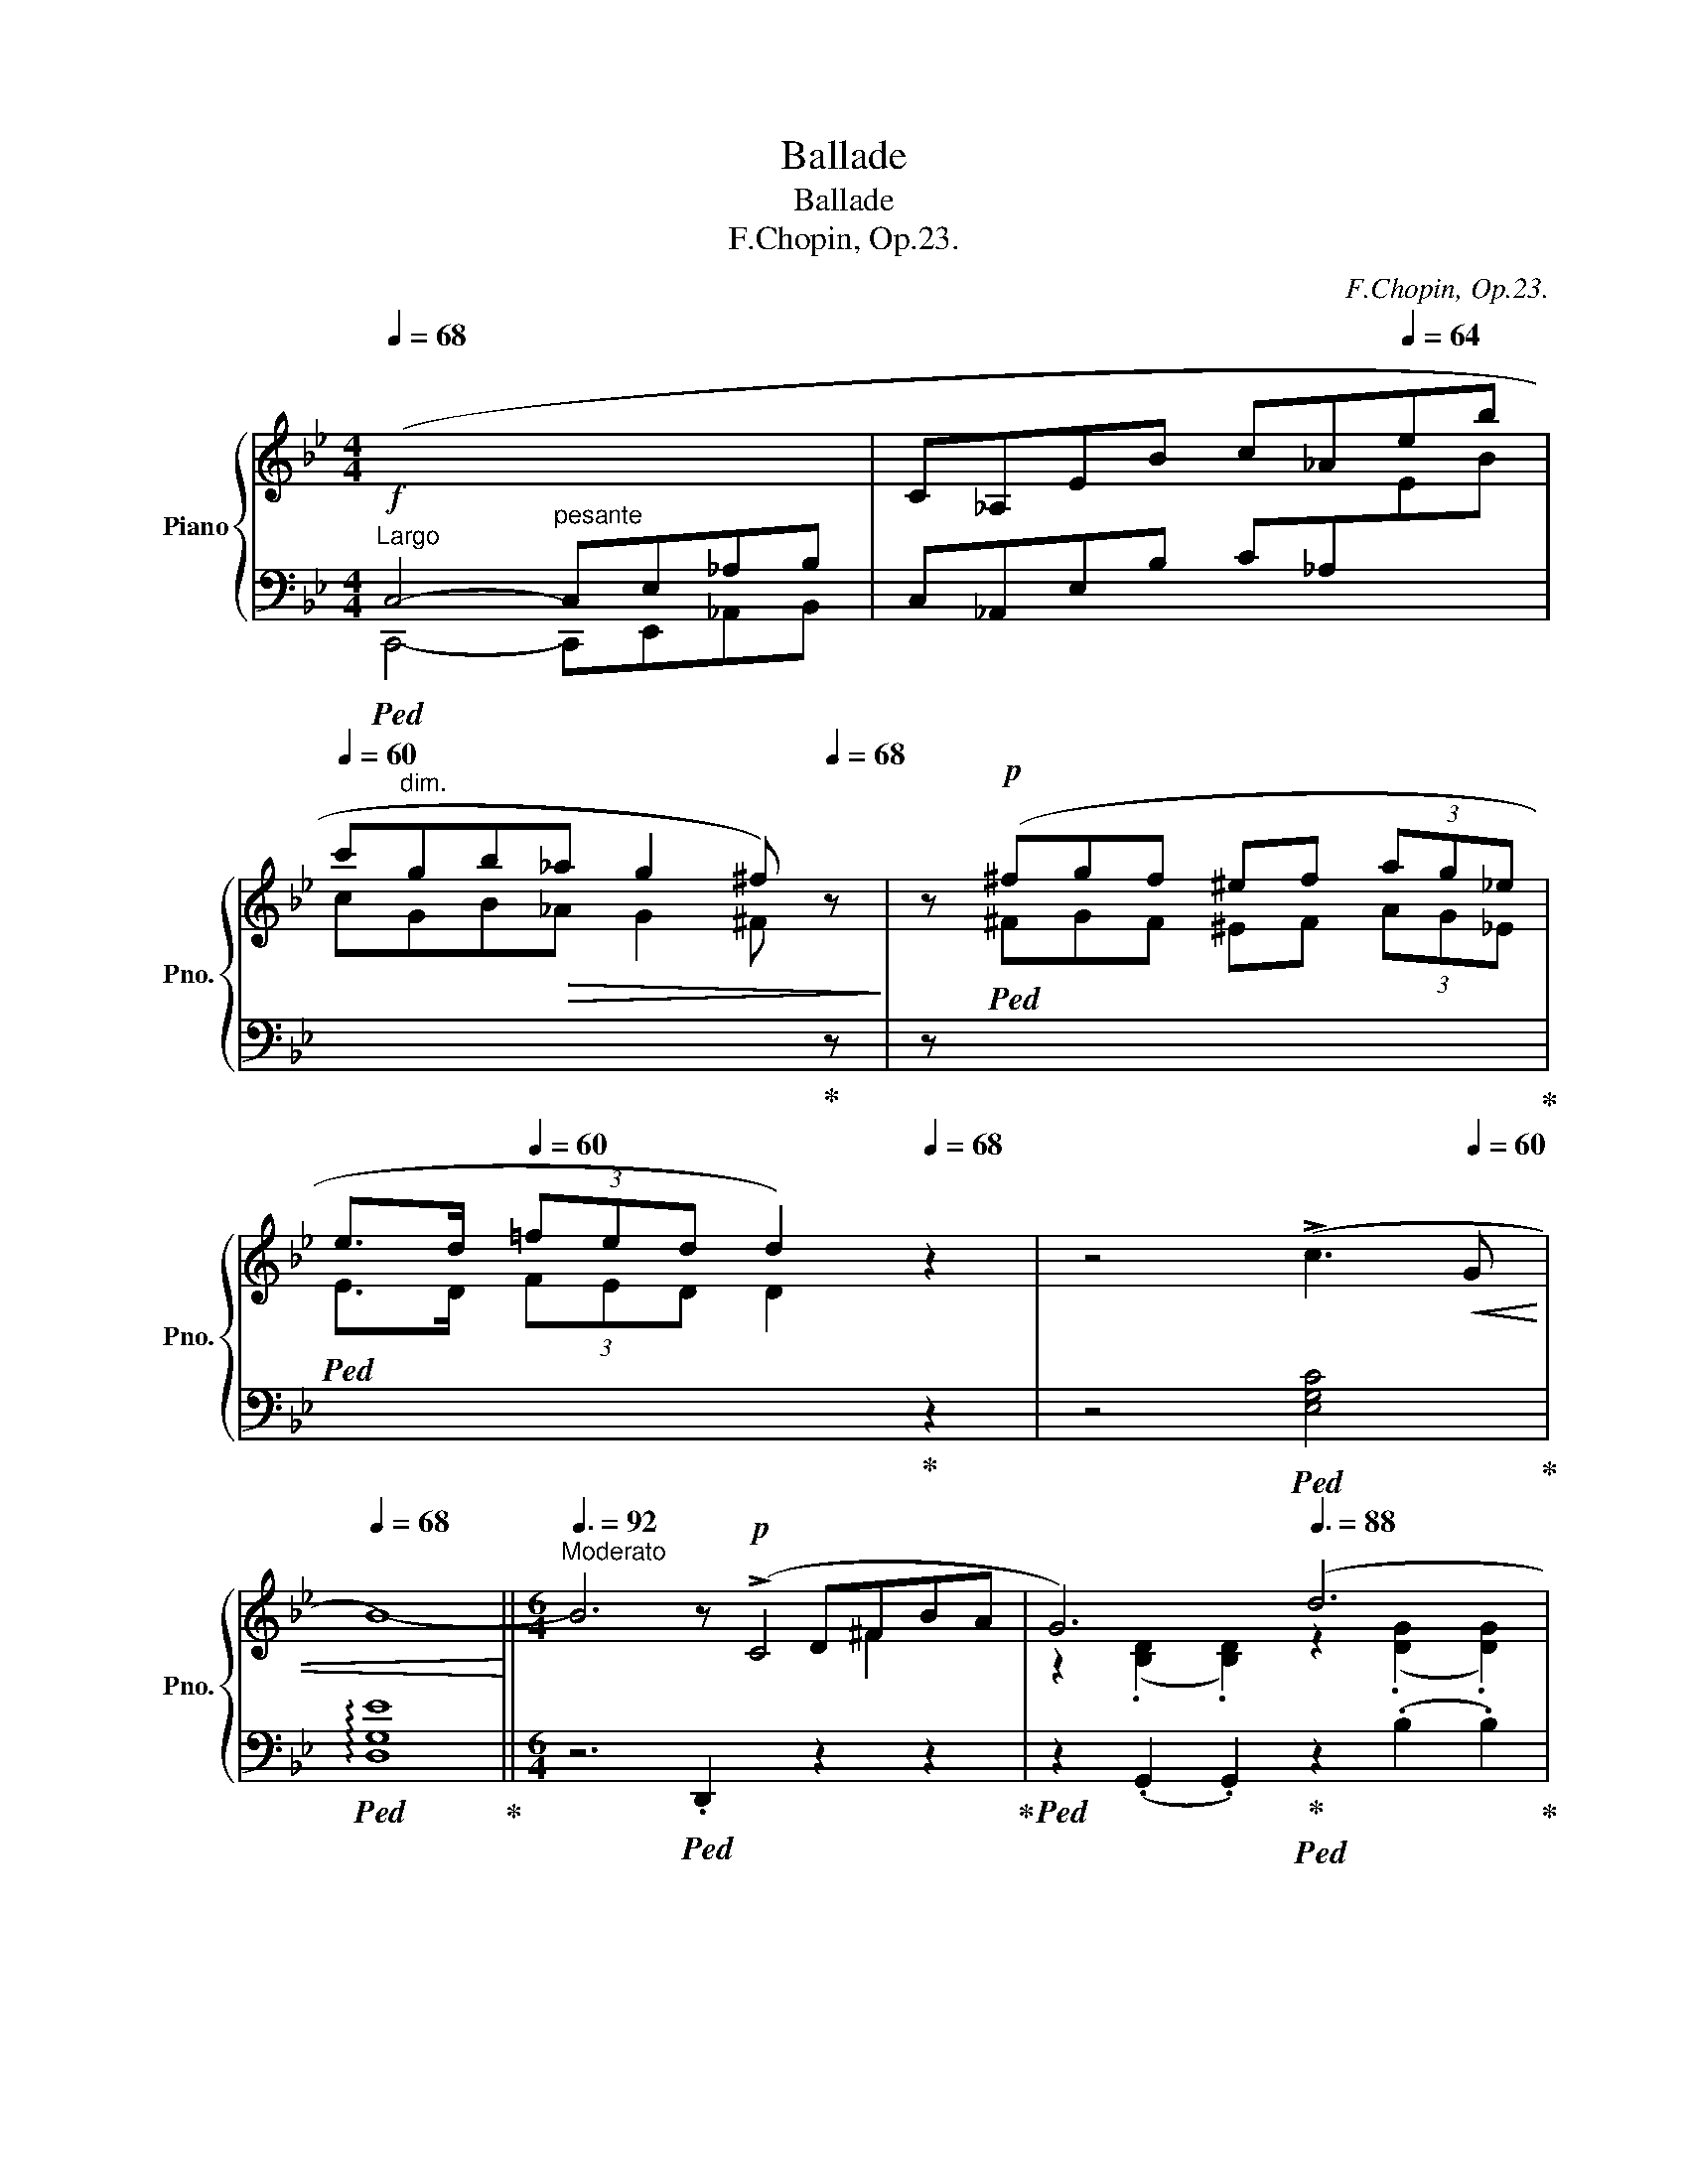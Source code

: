 X:1
T:Ballade
T:Ballade
T:F.Chopin, Op.23. 
C:F.Chopin, Op.23.
%%score { ( 1 3 4 5 ) | ( 2 6 7 ) }
L:1/8
Q:1/4=68
M:4/4
K:Bb
V:1 treble nm="Piano" snm="Pno."
V:3 treble 
V:4 treble 
V:5 treble 
V:2 bass 
V:6 bass 
V:7 bass 
V:1
"^Largo"!f![I:staff +1] (C,4- C,E,_A,B, |[I:staff -1] C_A,EB c_A[Q:1/4=64]eb | %2
[Q:1/4=60] c'gb!>(!_a[Q:1/4=56] g2[Q:1/4=30] ^f)[Q:1/4=68] z!>)! | z!p! (^fgf ^ef (3ag_e | %4
 e>d[Q:1/4=60] (3=fed[Q:1/4=40] d2)[Q:1/4=68] z2 | z4 (!>!c3[Q:1/4=60]!<(! G | %6
[Q:1/4=68] B8-)!<)! ||[M:6/4][Q:3/8=92]"^Moderato" B6z!p!(xD^FBA | G6)[Q:3/8=88] (d6 | %9
[Q:3/8=84] c6)z(xD^F[Q:3/8=92]BA | G6)[Q:3/8=88] (=E6 |[Q:3/8=84] ^F6)[Q:3/8=80]z(xDF[Q:3/8=92]BA | %12
 G6)[Q:3/8=88] (g6 |[Q:3/8=84] f6)[Q:3/8=80](xFxe dz/^c/) |[Q:3/8=88] ^c6 (d6 | %15
[Q:3/8=84] c6)z(xD^F[Q:3/8=92]BA) | G6[Q:3/8=88] (d6 |[Q:3/8=84] c6)z(xD^F[Q:3/8=92]BA | %18
 G6)[Q:3/8=88] (=E6 |[Q:3/8=84] ^F6)z(xDF[Q:3/8=92]BA | G6) (g6 | g6 d6 | %22
[Q:3/8=88] c6[Q:3/8=84] G6) |[Q:3/8=92]"^\n" (g6 d6 |[Q:3/8=88] c6[Q:3/8=84] G6 | %25
 F6)[Q:3/8=88] (d6- |!<(! d2{/d} c2 =B2 c2 d2!<)! e2 |[Q:3/8=84]!p!!>(! e6[Q:3/8=80] d6)!>)! | %28
[Q:3/8=80]!p!!<(! z2[Q:3/8=88]{/B} (A2 ^G2 A2 B2!<)! c2 |[Q:3/8=84]!p! c6[Q:3/8=80] B6) | %30
[Q:3/8=88]!p! (A6"^riten."[Q:3/8=86]!<(! A4- A[Q:3/8=80]A!<)! | %31
[Q:3/8=92]!p! x/4x/4 A6- A4) (!>!A2- | %32
[Q:3/8=88]!p! A/B/A/^G/[Q:3/8=82] A/=g/=e/f/[Q:3/8=88] f/g'/f'/=e'/[Q:3/8=80] (6:2:6_e'c'abd'c' (6:2:6bgfd_e=e (6:2:6f^f[Q:3/8=70]ag[Q:3/8=60]=f_e | %33
[Q:3/8=92] ^c) z (!>!d4- d2 =c2 G2 | B6 ^F6 | %35
[Q:3/8=104]"^(a tempo)" G2)!p!"_cresc." ([Bb]dfe- e2) ([Aa]^ced- | %36
[Q:3/8=112] d2) ([Bb]dfe- e2) ([_A_a]^ced- |[Q:3/8=120] d2) ([Gg]=Bdc- c2) ([Cc]^G_BA- | %38
[Q:3/8=126] A2) ([Ee]=Bdc- c2)!<(! (G2 [^FA]2)!<)! | %39
!f!"^agitato"[Q:3/8=132] [B,GB]2 (!>![Bb]dfe)[Q:3/8=136] z2 (!>![Aa]^ced) | %40
[Q:3/8=140] z2 (!>![Bb]dfe)[Q:3/8=144] z2 (!>![_A_a]^ced) | %41
[Q:3/8=148]!f! z2 (!>![Gg]=Bdc)[Q:3/8=152] z2 (!>![Cc]^G_BA) | %42
[Q:3/8=156] z2 (!>![Ee]=Bdc)[Q:3/8=160] z2 (!>![^F,^F]^CED | %43
[Q:3/8=164]!f! [B,G]2) (!>![G,C]B,A,G, [B,G]2) (!>![G,C]B,A,G,) | %44
"^semple più mosso"[Q:3/8=168] (^FCE^F,CE ^Fc=fedc | .[Bg]2) (!>![Gc]BAG [Bg]2) !>![Gc]BAG | %46
 (=fce^Fce ^fc'=f'e'd'c' | %47
 .[bg']2) z!f![Q:3/8=152]!8va(! [g'c''](b'd'[Q:3/8=168] [^f'b']a'd'[^fb]ad | %48
 [gc']bd'[Q:3/8=172][g'c'']b'd' [^f'b']a'd'[^fb]ad | %49
 [gc']bd'[Q:3/8=176][g'c'']b'd' [^f'b']a'd'[^fb]ad!8va)! | [Gc]Bd[gc']bd [^fb]ad[^FB]AD | %51
 [Gc]Bd[gc']bd [da]gB[Be]dG |"_dim." [Gc]BD[DA]GB,[K:bass][Q:3/8=180] [B,E]DG,=CB,D,) | %53
 ([G,C]B,D,[G,D]CE, [G,C]B,D,[G,D]CE, | [G,C]B,D,[G,D]CE, [G,C]B,D,[G,D]CE,) | %55
[K:treble]!mp! (G,!<(!DB,DGB dgb!8va(!d'g'd''!<)! | %56
!mf! b'!>(!d''g'd'!8va)!bg dBGDB,!>)![I:staff +1]D,) | %57
!mp![I:staff -1] (!>!G,DB,DGd BdGDB,[I:staff +1]D,) | %58
[I:staff -1] (!>!^F,DB,D^Fd BdFDB,[I:staff +1]D,) |[I:staff -1] (!>!G,DB,DGB dgb!8va(!d'g'd'' | %60
 b'd''g'd'!8va)!bg dBGDB,[I:staff +1]D,) | %61
[Q:3/8=172][I:staff -1] (!>!_G,DB,D_Gd BdGDB,[I:staff +1]D,) | %62
[Q:3/8=160][I:staff -1] (!>!F,DB,"^calando"DFd[Q:3/8=152] BdFDB,[I:staff +1]D,) | %63
"^smorz."[Q:3/8=140][I:staff -1] (F,CA,CFA[Q:3/8=130] cfac'!8va(!f'a' | %64
[Q:3/8=120] f''2)!8va)! z2 z2 z4[Q:3/8=104] z2 | z12[Q:3/8=92] | %66
 z4[Q:3/8=80] z2 z4"^sotto voce""^Meno mosso"[Q:3/8=60]!pp! (!>![CF]2- |!pp![Q:3/8=110] F6 G4 G2 | %68
 E6-) E2 (e3 d | c6 d4 d2 | B6) (b4 b2 | b4 _a2) (a2 g2 ^f2 | ^f4 g2- g2) (_a3 e | %73
 g4 =f2- f2)[Q:3/8=104] (g3 d |[Q:3/8=108] f2 e2 d2[Q:3/8=92] (3cdc[Q:3/8=88] =Bcde | %75
[Q:3/8=110] (F6) G4 G2 | E6-) E2 (e3 d | c6 d4 d2 | B6) (!>!b4 b2 | b6 c4) (d2 | %80
[Q:3/8=108] (3efe d2 e2 g2)[Q:3/8=82] (!>!g2-[Q:3/8=60] (3gfe |[Q:3/8=120] e6) z2 (G_A (3Bdc | %82
 B6-) B2 (G_A (3Bdc | B6-) B2 (F_A (3Bdc |[Q:3/8=110] B2-)[Q:3/8=100] (3B(_DE (3GcB _A2-) A(_CEF | %85
[Q:3/8=120] G4) z2 z2!p! (G_A (3Bdc |[Q:3/8=120] B2) !>!b4- b2 (3z (G_A (3Bdc | %87
 B2) !>!b4- b2 (3z (F_A (3Bdc |[Q:3/8=110] B2-)[Q:3/8=100] (3B(_DE (3GcB _A2-) A_CEF | %89
[Q:3/8=120] G6- G (GB[Q:3/8=114]g!p!fe |[Q:3/8=120]"_dim." d6-) d(Bd[Q:3/8=114]bde | %91
[Q:3/8=118] =e2 f4-) f(df[Q:3/8=100]d'c'b | %92
[Q:3/8=92] ^ga[Q:3/8=80]f'=e'd'a[Q:3/8=72][I:staff +1] d[I:staff -1]AFD[Q:3/8=68]=E[Q:3/8=50]{/G}F | %93
!pp![Q:3/8=92][I:staff +1] =E,6)[I:staff -1]z(x=E^Gc=B | A6) (=e6 | d6)z(x=E^Gc=B | A6) (!>!^F6 | %97
 ^G6)z(x=EGc=B | A6) (=e6 | ^f6)z!pp!(x=E^G=BA) |!<(! A6!<)!!f! (^f6 | %101
[Q:3/8=96]"_cresc." !>!^g6 ^f4) z (g |[Q:3/8=100] !>!^g6 ^f4) z (g |[Q:3/8=104] !>!^g6 ^f4) z (g | %104
[Q:3/8=108] !>!a6 ^g4 a2 |!ff![Q:3/8=112] [=B=d=e^g=b]6 [deg^c']4 [degc']2 | %106
 [A^ca]6) ([a^c'a']4 [^gc'^g']2 | [^f^c'^f']6 [=b^d'^g']4 [ad'g']2 | [=e^g=e']6) ([ee']4 [ee']2 | %109
 !>![=e=e']4 [dd']2) (3([dd'][ee'][dd'] [^c^c'][dd'][^f^f'][ee'] | %110
 !>![dd']4 [^c^c']2) (3([cc'][dd'][cc'] [^B^b][cc'][=e=e'][dd'] | %111
 [^c^c']2 [=B=b]3) ([^A^a] (4:3:4[Bb]2 [^B^b]2 [cc']2 [^G^g]2 | %112
 [=B=b]2 a3 [^G^g]{^fg} f2!<(! .^e.f.g!ff!.a!<)! |!ff![Q:3/8=116] =B6 ^c4 c2 | %114
 A2) z2 ([A^ca]2 [a^c'a']4 [^gc'^g']2 | [^f^c'^f']6 [=b^d'^g']4 [ad'g']2 | %116
 [=e^g=e']4) z2!8va(! !>![e'=e'']4- [e'e'']>[e'e''] | !>![=e'=e'']2!8va)! z2 z2 !>![^F^f]6- | %118
[Q:3/8=120] [Ff]2"^" P[^F^f]2!<(! ([^E^e][Ff] [^G^g][^A^a][=B=b][^c^c'][=d=d'][=e=e'] | %119
[Q:3/8=124] .[^f^f']2)!<)! z2 z2!ff! (!>![^G^g]4 [Gg]2 | %120
[Q:3/8=128] ^G6!<(! [^A^a][^B^b][^c^c'][^d^d'][=e=e'][^f^f'] | %121
[Q:3/8=132] .[^g^g']2)!<)! z2 z2 ([^Gg]4 [Gg]2 | %122
"^"[Q:3/8=136] P[^G^g]2!<(! [^^F^^f][Gg][^A^a][=B=b] [^c^c'][^d^d'][^e^e'][f^^f'][^g^g'][a^a']!<)! | %123
!fff![Q:3/8=140] .[=b=b']2) [^g'b']^e'^d'b [^gb]^e^d=B[^GB]^E | %124
[K:bass][Q:3/8=144] ^D=B,[^G,B,]^E,"^dim."^D,=B,, [G,B,]E,D,B,,_A,=F, | %125
!p!"^più animando"[Q:3/8=156] (_B,_A,_CF,B,A, CF,B,A,CF, |!<(! B,_A,_CF,B,A, CF,B,A,CF,!<)! | %127
"_cresc." B,_A,_CF,B,A, CF,B,A,CF, | B,_A,_CF,B,A, CF,B,A,CF, | %129
!f![Q:3/8=160] B,2)[K:treble] (B,D_CD ^CFD_A=EA | F_cGc_Ad Bd_cd^cf | %131
[Q:3/8=164] d_a=eaf_c' gc'ad'bd' |!8va(! _c'd'^c'f'd'_a' =e'a'f'_c''g'c'' | %133
[Q:3/8=168] b'_a'_c''f'b'a' =c''f'b'a'^c''f' | %134
[Q:3/8=172] b'_a'd''f'b'a'[Q:3/8=176] e''f'b'a'=e''f' | %135
"^più vivo"[Q:3/8=180]!>(! f''d''^c''=e''_e''=c'' =b'd''^c''_b'=a'=c'' | %136
 =b'_a'g'_b'a'f'!8va)! d'bab_ab)!>)! |!mp! (^fgg'd'e'=b c'g_b_ag=f) | (^fgg'd'e'=b c'g_b_ag=f) | %139
 (^fgg'd'e'=b c'g_b_ag=f) | e3 d3 c3 B3 |!mp! (^fgg'd'e'=b c'g_b_ag=f) | (^fgg'd'e'=b c'g_b_ag=f) | %143
 (^fgg'd'e'=b c'g_b_ag=f | _fed_dc_c BA=cBA_A) |!mp!!<(! (G_A=ABcB _AB_c=c_dc!<)! | %146
!<(! =AB=Bc=dc _Bc^cded!<)! |!mf!!<(! =Bc^cded =c^cde=ef!<)! |!f!!>(! gf=e_ed_d c=B_B=AB_A!>)! | %149
!mf! G2) (B,BD_c B,B"_cresc."EG=E_d | CcFA=E_d CcFA^F_e | DdG=B^Fe DdGB^G=f | %152
 =E=eA^c^Ag ^F^f=B^d^B=a- |!ff! [^c^fa^c']2)!<(! (^Bc^d^e f^ga=bc'^d'!<)! | %154
!>(! ^e'^f'^g'a'f'^c' a^f^cA^F^C)!>)! |!f!!<(! (A,^FEAA^f eaa^f'e'a'!<)! | %156
!ff!!>(! ^f'a'_e'a^fa!>)!!mf! _eA^FA_EA, |"^leggiermente" [B,EGB]2)!p!!<(! (A,B,CD E=EGFGF | %158
 cBABcd e=egfgf | c'babc'd' e'=e'g'f'g'!<)!f' | !wedge!b'2) (=abc'd' e'=e'g'f'g'f' | %161
 !wedge!b'2) z2 z2!8va(![Q:3/8=160]!>(!{/f'} f''=e''_e''d''c''b'!>)! | %162
 a'g'f'=e'_e'd'!8va)! c'bagf=e | e_d_cB_A_G FE_D_CB,[I:staff +1]_A, | %164
[Q:3/8=152] _G,F,[Q:3/8=144]E,_D,[Q:3/8=136]_C,B,,[Q:3/8=128] _A,,_G,,[Q:3/8=120]F,,E,,[Q:3/8=116]_D,,_C,, | %165
[Q:3/8=112]!ff![I:staff -1] z6 (!>![B,DG]4 [_A,DG]2 | [G,E]2) z2 (!>![EGe]2- [EGe]4 [EGd]2 | %167
 [EBc]6 [FAd]4 [EAd]2 | [DB]2) z2 z2 ([Bb]4 [=B=b]2 | %169
!ff!!<(! (5:3:5[cc']2 [b_d']2 [=ec']2 [_b=b]2 [ec']2!<)!!fff!{/[_ac']} .[a_a']2) z2 z!ff! ([_ec'] | %170
!<(! (5:3:5[=db]2 [_ac']2 [db]2 [_a=a]2 [db]2!<)!!fff!{/[gb]} .[gg']2) z2 z!ff! ([db] | %171
!<(! (5:3:5[c_a]2 [eb]2 [ca]2 [eg]2 [ca]2!<)!!fff!{/[fa]} .[ff']2) z2!ff! ([fa]2 | %172
 [fg]2{/b} !>![f_a]3 [fg]!<(! .[eg]2 .[ea]2 .[e=a]2!<)! |!fff! f6 g4 g2 | %174
 e2) z2 z2 (!>![ege']4 [ebd']2 | [ebc']6 [fad']4 [ead']2 | [db]2) z2 z2 (!>![bb']4 z [bb'] | %177
 [bb']4) z2[Q:3/8=108] (c4 d2 | %178
[Q:3/8=104] Te2 d2 e2[Q:3/8=88] g2 g2-[Q:3/8=60] (3g[Q:3/8=40]f[Q:3/8=36]e | %179
[Q:3/8=104]!f! e4) z2 z2 (3z"^con forza" (G_A (3Bdc |"^ten." B6) z2 (3z (G_A (3Bdc | %181
"^ten." B6) z2 (3z (F_A (3Bdc | B2)[Q:3/8=100] (3z (_DE (3GcB[Q:3/8=92] _A3)[Q:3/8=84] (_CEF | %183
[Q:3/8=104] G2) z2 z2 z2"^sempre"[Q:3/8=100] (3z!f! (G_A (3Bdc | .B) .b .b'2 z2 z2 (3z (G_A (3Bdc | %185
 .B) .b .b'2 z2 z2 (3z (F_A (3Bdc | B2) (3z (_DE (3GcB[Q:3/8=92] _A3)[Q:3/8=84] (_CEF | %187
[Q:3/8=100] G6-)[Q:3/8=96] (GGB[Q:3/8=92]gfe | B6-)[Q:3/8=96] B(GB[Q:3/8=92]gfe[Q:3/8=100] | %189
 d6-)[Q:3/8=96] d(GB[Q:3/8=92]bag[Q:3/8=100] | d6-) d(Bdbag[Q:3/8=100] | %191
 d"_dim."Bd[Q:3/8=96]bag dBd[Q:3/8=92]bag | %192
 d[Q:3/8=76]ac'bge[Q:3/8=80] BGC[Q:3/8=74]DF[Q:3/8=60]E | %193
!pp!"^Meno mosso""_sempre"[Q:3/8=92][I:staff +1] D,6)[I:staff -1]z(xD^FBA | G6) (d6 | c6)z(xD^FBA | %196
 G6) (=E6 | ^F6)z(xDFBA |"_cresc." G6)!f!!<(! (d6 | =e6)!<)!z!p!(x!<(!D^FAG!<)! | G6)!f! (!>!=e6 | %201
 !>!^f6 =e4) z (f | !>!^f6 =e4) z (f | !>!^f6 =e4) z (f | !>!a6[Q:3/8=88] g4)[Q:3/8=60] (a2 | %205
!ff!"^appassionato" [Bdb]2)[Q:3/8=80] z!8va(! (.[d'b'].[e'c''].[d'b'][Q:3/8=88] .[c'a'].[bg'].[a^f'].[bg'] .[a=f']!8va)!z/.[ge']/ | %206
 .[ge'].[^fd'].[ec'].[db].[ca].[Bg][Q:3/8=80]"^poco rit." (3(.[A^f].[ce].[cd])[Q:3/8=40] (5:4:5(.[=Bd]/.[_Bd]/.[Ad]/.[^Gd]/.[Ad]/[Q:3/8=36] .[Bd]/.[Ad]/.[cd]/.[Bd]/) || %207
[M:2/2]"^presto con fuoco"[Q:1/2=114] [Gd]) z!8va(! (!>![d'g'b']a) z [bd'g'](!>![bd'g']^f)!8va)! | %208
 z [gbd'](!>![gbd']^c) z [dgb](!>![dgb]B) | z [egc'](!>![egc']d ^c=c!>![egc']d | %210
 ^c=c[e^fc']d ^c=c[dfa]c | [Bdgb]2)!8va(! (!>![d'g'b']a) z [bd'g'](!>![bd'g']^f)!8va)! | %212
 z [gbd'](!>![gbd']^c) z [dgb](!>![dgb]B) | z [egc'](!>![egc']d ^c=c!>![egc']d | %214
 ^c=c[e^fc']d ^c=c[dfa]c | [dgb]2) !>!_a4 !>!G2 | !>!^F4 !>!g4 | !>!_A2 !>!_a4 !>!G2 | %218
 !>!^F4 !>!g4 | !>!=F6 !>!E2 | !>!D6 !>!C2 | x2 !>!c2 !>!c2 !>!B2 | !>!B2 !>!A2 !>!G2 !>!^F2 | %223
 .g2 !>!_a4 !>!G2 | !>!^F4 !>!g4 | !>!_A2 !>!_a4 !>!G2 | !>!^F4 !>!g4 | =F6 E2 | D6 ^C2 | %229
 x2 c2"_cresc." =B2 c2 | c2 e2 d2 e2 | e2 _g2 f2 g2 | ^f2!8va(! a2 b2 c'2 | !>!c'2 b2 !>!b2 !>!a2 | %234
 !>!a2 g2 !>!g2 d2 | z (b[d'b']b !>![_d'b']b!>![c'a']a | %236
 !>![c'a']a!>![bg']g !>![bg']g!>![^f=d']d) |!ff! z (d'!>![g'b'd'']d')!8va)! z2 (!>![gbd']d) | %238
 z2 (!>![GBd]D) z2[I:staff +1] (!>![G,B,D]D,) | %239
[I:staff -1] z2[I:staff +1] (!>![G,B,=E]D,)[I:staff -1] z2[I:staff +1] (!>![G,B,E]D,) | %240
[Q:1/2=110][I:staff -1] z2[Q:1/2=106][I:staff +1] (!>![G,B,=E]D,)[Q:1/2=102][I:staff -1] z2[Q:1/2=98][I:staff +1] (!>![G,B,E]D,) | %241
[Q:1/2=80][I:staff -1] z4[Q:1/2=104] (6:4:6(!>!G,^G,A,B,=B,C | %242
 (6:4:6^CDE=EF!<(!^F (6:4:6G^GAB=Bc!<)! | (6:4:6^cde=ef^f"_cresc." (6:4:6g^gab=bc' | %244
 (6:4:6^c'd'e'=e'f'^f'!8va(! (6:4:6g'^g'a'b'=b'^c'') | %245
[Q:1/2=60] (29:16:29e''d''f''e''[Q:1/2=80]d''c''=b'd''c''_b'a'g'^f'a'g'f'e'd'!8va)!e'd'=f'e'd'c'=bd'c'_ba | %246
 g/^f/a/g/f/e/d/e/d/=f/e/d/c/=B/d/c/[Q:1/2=60](23:16:23_B/A/G/^F/E/D/[I:staff +1]C/B,/A,/G,/^F,/E,/D,/C,/B,,/A,,/G,,/^F,,/E,,/D,,/C,,/B,,,/A,,,/ | %247
[I:staff -1] z8 | %248
 (21:16:21z/[I:staff +1] (A,,/!<(!B,,/C,/D,/=E,/^F,/G,/A,/B,/C/[I:staff -1]D/=E/^F/G/A/B/c/d/=e/!<)!^f/ | %249
[Q:1/2=40] !wedge!g) z z2"^riten."!p![I:staff +1] ([D,G,B,]3 [D,G,B,] | %250
[Q:1/2=30] [D,G,B,]4)"^accel."[Q:1/2=60]!f![I:staff -1] (6:4:6z[I:staff +1] D,G,[Q:1/2=70]A,CB, | %251
[Q:1/2=50] !wedge!B,[I:staff -1] z z2[Q:1/2=70][I:staff +1] (!>!B,,4- | %252
[I:staff -1][K:treble][I:staff +1] (28:16:28B,,/C,/D,/=E,/^F,/G,/A,/ B,/[I:staff -1]C/D/=E/^F/G/A/B/c/d/=e/^f/g/a/b/c'/d'/!8va(!=e'/^f'/g'/a'/ | %253
[Q:1/2=40] !wedge!b')!8va)! z z2!p!"^riten."[I:staff +1] ([D,G,B,D]3 [D,G,B,D] | %254
[Q:1/2=30] [D,G,B,D]4)"^accel."[Q:1/2=60][I:staff -1] (6:4:6z!ff! (DG[Q:1/2=70]Bed | %255
 .d) z[Q:1/2=30]!fff! z2!8va(!{/=e''} (3[=e'e'']2{/_e''} [_e'e'']2{/d''} [d'd'']2 | %256
[Q:1/2=28]{/^c''} (3[^c'c'']2{/=c''} [=c'c'']2{/=b'} [=bb']2[Q:1/2=100]{/_b'} (3[_bb']2 [aa']2 [_a_a']2!8va)! | %257
[Q:1/2=120] (3[gg']2 [^f^f']2 [=f=f']2[Q:1/2=140] (3[=e=e']2 [_e_e']2 [dd']2 | %258
[Q:1/2=150] (3[^c^c']2 [=c=c']2 [=B=b]2[Q:1/2=160] (3[_B_b]2 [Aa]2 [_A_a]2 |[Q:1/2=80] [Gg]4 z4 | %260
!8va(! [bd'g'b']8!8va)! |[Q:1/2=40] !fermata!G,8 |] %262
V:2
!ped! C,,4-"^pesante" C,,E,,_A,,B,, | C,_A,,E,B, C_A,[I:staff -1]EB | %2
 c"^dim."GB_A G2 ^F!ped-up![I:staff +1] z | z!ped![I:staff -1] ^FGF ^EF (3AG_E!ped-up! | %4
!ped! E>D (3FED D2!ped-up![I:staff +1] z2 | z4!ped! [E,G,C]4!ped-up! | %6
!ped! !arpeggio![D,G,E]8!ped-up! ||[M:6/4] z6!ped! .D,,2 z2 z2!ped-up! | %8
!ped! z2 (.G,,2 .G,,2)!ped-up!!ped! z2 (.B,2 .B,2)!ped-up! | %9
!ped! z2 (.A,2 .A,2)!ped-up!!ped! z2 (.D,,2 .D,,2)!ped-up! | %10
!ped! z2 (.G,,2 .G,,2)!ped-up!!ped! z2 (.A,,2 .A,,2)!ped-up! | %11
!ped! z2 (.D,,2 .D,,2)!ped-up!!ped! z2 (.D,2 .D,2)!ped-up! | %12
!ped! z2 (.G,,2 .G,,2)!ped-up!!ped! z2 (.=E2 .E2)!ped-up! | %13
!ped! z2 (.F2 .F2)!ped-up!!ped! z2 (.F,,2 .F,,2)!ped-up! | %14
!ped! z2 (.B,,2 .B,,2)!ped-up!!ped! z2 (.B,2 .B,2)!ped-up! | %15
!ped! z2 (.A,2 .A,2)!ped-up!!ped! z2 (.D,,2 .D,,2)!ped-up! | %16
!ped! z2 (.G,,2 .G,,2)!ped-up!!ped! z2 (.B,2 .B,2)!ped-up! | %17
!ped! z2 (.A,2 .A,2)!ped-up!!ped! z2 (.D,,2 .D,,2)!ped-up! | %18
!ped! z2 (.G,,2 .G,,2)!ped-up!!ped! z2 (.A,,2 .A,,2)!ped-up! | %19
!ped! z2 (.D,,2 .D,,2)!ped-up!!ped! z2 (.D,2 .D,2)!ped-up! | %20
!ped! z2 (.G,2 .G,2)!ped-up!!ped! z2 (.G,,2 .G,,2)!ped-up! | %21
!ped! z2 .C,4!ped-up!!ped! z2 .D,4!ped-up! |!ped! z2 .E,4!ped-up!!ped! z2 .D,4!ped-up! | %23
!ped! (!>!=B,,C,D,C, G,2)!ped-up!!ped! (!>!^C,D,E,D, G,2)!ped-up! | %24
!ped! (!>!D,E,F,E, G,2)!ped!({^D,=E,)} TE,6!ped-up!({^D,E,)} | %25
!ped! F,6-!ped-up!!ped! F,2 ([=E,,=E,]2 [F,,F,]2!ped-up! | %26
!ped! [^F,,^F,]6-)!ped-up!!ped! [F,,F,]2 ([^E,,^E,]2 [F,,F,]2!ped-up! |!ped! [G,,G,]12)!ped-up! | %28
!ped! ([D,,D,]12!ped-up! |!ped! [E,,E,]12)!ped-up! | %30
!ped! ([C,,C,]6!ped-up!!ped! [D,,D,]6)!ped-up! | %31
!ped! x/ [^C,,^C,]2 (.[=E,A,=E]2 .[E,A,E]2 .[E,A,E]2 .[E,A,E]2 .[E,A,E]2)!ped-up! | %32
!ped! [C,,C,]2 (.[F,A,_EF]2 .[F,A,EF]2 .[F,A,EF]2 .[F,A,EF]2 .[F,A,EF]2)!ped-up! | %33
!ped! [B,,,B,,]2 [D,F,B,]2 [F,B,D]2!ped-up!!ped! E,,2 [E,G,C]2 [G,CE]2!ped-up! | %34
!ped! (D,,2 [G,B,E]2 [B,D]4!ped-up!!ped! [B,^C]2 [A,=C]2)!ped-up! | %35
!ped! .G,,2 (F2 E2)!ped-up!!ped! .^F,,2 (E2 D2)!ped-up! | %36
!ped! .G,,2 (=F2 E2)!ped-up!!ped! .=F,,2 (E2 D2)!ped-up! | %37
!ped! .E,,2 (D2 C2)!ped-up!!ped! .C,,2 (B,2 A,2)!ped-up! | %38
!ped! .D,,2 (=G,2 ^F,2)!ped-up!!ped! .D,,2 (A,2 D,2)!ped-up! | %39
!ped! .[G,,G,]2 (=F2 [B,E]2)!ped-up!!ped! .[^F,,^F,]2 (E2 [A,D]2)!ped-up! | %40
!ped! .[G,,G,]2 (=F2 [B,E]2)!ped-up!!ped! .[=F,,=F,]2 (E2 [_A,=B,D]2)!ped-up! | %41
!ped! .[E,,E,]2 (=D2 [G,C]2)!ped-up!!ped! .[C,,C,]2 (_B,2 [E,A,]2)!ped-up! | %42
!ped! .D,,2 ([A,,G,]2 [C,^F,]2)!ped-up!!ped! .D,,2 ([A,,E,]2 [=C,D,-]2)!ped-up! | %43
!ped! D,2 G,,2 z2!ped-up!!ped! D,2 (E,D,) z2!ped-up! |!ped! z2 (!>!A,4 A,2!ped-up!!ped! G,2 E2 | %45
 .D2)!ped-up!!ped! G,4 D2!ped-up!!ped! ED z2!ped-up! | %46
[K:treble]!ped! z2 (!>!A4- A2!ped-up!!ped! G2 e2 | %47
 .[Gd]2)!ped-up!!ped! z2 z2!ped-up!!ped! (!>![E^FAe]2 d2 D2!ped-up! | %48
!ped! .G,2) (D2 d2!ped-up!!ped! !>![E^FAe]2 d2 D2!ped-up! | %49
!ped! .G,2) z2[K:bass] (D,2!ped-up!!ped! !>![E,^F,A,E]2 D2 D,2!ped-up! | %50
!ped! .G,,2) (D,2 D2!ped-up!!ped! !>![E,^F,A,E]2 D2 D,2!ped-up! | %51
!ped! (G,,2) [D,B,]2) z2!ped-up!!ped! ([^C,,^C,]2 [D,,D,]2) z2!ped-up! | %52
!ped! ([G,,,G,,]2 D,2) z2!ped-up!!ped! (^C,,2 D,,2) z2!ped-up! | %53
!ped! [G,,,G,,]2 z2 (=C,,2!ped-up!!ped! [G,,,G,,]2) z2 C,,2!ped-up! | %54
!ped! [G,,,G,,]2 z2 (C,,2!ped-up!!ped! [G,,,G,,]2) z2 (C,,2!ped-up! | %55
!ped! [G,,,G,,]6) z2 (.[DG]2 .[G,D]2 | [DG]4) z2 z4 (D,,2!ped-up! | %57
!ped! [G,,,G,,]6-) [G,,,G,,]4 (D,,2!ped-up! |!ped! [^F,,,^F,,]6-) [F,,,F,,]4 (D,,2!ped-up! | %59
!ped! [G,,,G,,]6) z2 (.[D,G,]2 .[G,,D,]2 | [D,G,]4) z2 z4 (D,,2!ped-up! | %61
!ped! [_G,,,_G,,]6-) [G,,,G,,]4 x2!ped-up! |!ped! (F,,6- F,,4 =G,,2!ped-up! | %63
!ped! A,,4) z2 z2 (.[CF]2 .[F,C]2 | [CF]6- [CF]4) ([F,C]2 |"^riten." [CF]6- [CF]4 [F,C]2 | %66
 [CF]4 [F,C]2 [CF]2 [F,C]2) z2!ped-up! |!ped! (.B,,,2 B,,2 _A,2!ped-up!!ped! F,2 C2 B,2)!ped-up! | %68
!ped! (E,,2 B,,2 E,2 G,2 B,2 E2)!ped-up! |!ped! (C2 E2 F,2!ped-up!!ped! E2 G2 F2)!ped-up! | %70
!ped! (B,,2 F,2 B,2[K:treble] D2 F2 B2)!ped-up! | %71
!ped! (C2 E2 F,2!ped-up!!ped! B,2 D2 _A2)!ped-up! | %72
[K:bass]!ped! (B,2 D2 E,2!ped-up!!ped! _A,2 C2 G2)!ped-up! | %73
!ped! (_A,2 C2 D,2!ped-up!!ped! G,2 =B,2 F2)!ped-up! | %74
!ped! (G,2 C2 C,2!ped-up!!ped! F,2 =A,2 E2)!ped!!ped-up! | %75
!ped! (F,2 _A,2!ped-up!!ped! B,,2!ped-up! A,2 C2 B,2) |!ped! (E,,2 B,,2 E,2 G,2 B,2 E2)!ped-up! | %77
!ped! (C2 E2!ped-up!!ped! F,2 E2 G2 F2)!ped-up! |!ped! (B,,2 F,2 B,2[K:treble] D2 F2 B2)!ped-up! | %79
[K:bass]!ped! (C,,2 =E2 B,2!ped-up!!ped! G,2 E2 B,2)!ped-up! | %80
!ped! (F,2 _E2 A,2)!ped-up!!ped! (B,,2 D2 _A,2)!ped-up! | %81
!ped! (E,,B,,G,E,B,G, E2)"^sempre" z2!pp! z2!ped-up! |!ped! (E,,B,,G,E,B,G, E2) z2 z2!ped-up! | %83
!ped! (E,,B,,_A,F,B,A, D2) z2 z2!ped-up! | %84
!ped! (E,,B,, G,2) z2!ped-up!!ped! (E,,_C, _A,2) z2!ped-up! | %85
!ped! (E,,B,,G,E,B,G, E2) z2 z2!ped-up! |!ped! (E,,B,,G,E,B,G, E2) z2 z2!ped-up! | %87
!ped! (E,,B,,_A,F,B,A, D2) z2 z2!ped-up! | %88
!ped! (E,,B,, G,2) z2!ped-up!!ped! (E,,_C, _A,2) z2!ped-up! | %89
!ped! (E,,B,,G,E,B,G,"^sempre più" E2) z2 z2!ped-up! |!ped! (G,,D,B,G,DB, G2) z2 z2!ped-up! | %91
!ped! A,,F,[K:treble]D!ped-up!!ped!B,FD B2"^rallentando" z2 z2!ped-up! | %92
[K:bass]!ped! D,A,[K:treble]FDAF d z z2 z2!ped-up! | %93
[K:bass]!ped! z2 (.=E,,2 .E,,2) z2 (.E,,2 .E,,2)!ped-up! |!ped! x2 x2 x2 (=E6!ped-up! | %95
!ped! D6)!ped-up!!ped! z6!ped-up! |!ped! z6!ped-up!!ped! (!>!^F,6!ped-up! |!ped! ^G,6) z6!ped-up! | %98
!ped! z6 (=E6!ped-up! | ^F6) z6!ped! |!ped! z6 (^F6!ped-up! | %101
!ped! !>!^G6!ped-up!!ped! ^F4) z (G!ped-up! |!ped! !>!^G6!ped-up!!ped! ^F4) z (G!ped-up! | %103
!ped! !>!^G6!ped-up!!ped! ^F4) z (G!ped-up! |!ped! !>!A6!ped-up!!ped! ^G4 A2)!ped-up! | %105
!ped! .[=E,,,=E,,]2 ([=E,^G,D]2 [G,D=E]2 [=B,D^G]2 [G,DE]2 [E,G,D]2)!ped-up! | %106
!ped! .[A,,,A,,]2 ([=E,^C]2 [A,=E]2 [CA]2 [A,E]2 [E,C]2)!ped-up! | %107
!ped! .[=B,,,=B,,]2 ([^F,=B,]2 [A,^D]2 [B,^F]2 [A,D]2 [F,B,]2)!ped-up! | %108
!ped! .[=E,,=E,]2 (=B,2 =E2 ^G2 E2 B,2)!ped-up! |!ped! ^F,2 (D2 A2)!ped-up!!ped! =B,,2 D4!ped-up! | %110
!ped! =E,2 (^C2 ^G2)!ped-up!!ped! A,,2 C4!ped-up! | %111
!ped! .[D,,D,]2 ([D,=B,]2 [^F,^F]2)!ped-up!!ped! .[^C,,^C,]2 ([^G,^C]2 [B,^E]2)!ped-up! | %112
!ped! ^F,,2 (^C2 [A,^F]2)!ped-up!!ped! =B,,2 (=B,2 [A,^D]2)!ped-up! | %113
!ped! .[=E,,,=E,,]2 ([=B,,^G,]2 [=E,=B,]2 [G,=D]2 [E,B,]2 [B,,G,]2)!ped-up! | %114
!ped! .[A,,,A,,]2 ([=E,^C]2 [A,=E]2 [CA]2 [A,E]2 [E,C]2)!ped-up! | %115
!ped! .[=B,,,=B,,]2 ([^F,=B,]2 [A,^D]2 [B,^F]2 [A,D]2 [F,B,]2)!ped-up! | %116
!ped! .[=E,,=E,]2 ([E,=B,]2 [^G,=E]2 [B,^G]2 [G,E]2 [E,B,]2)!ped-up! | %117
!ped! .[=E,,=E,]2 ([E,^A,]2 [^F,^C]2 [A,=E]2 [F,C]2 [E,A,]2)!ped-up! | %118
!ped! .[=E,,,=E,,]2 ([=E,^A,]2 [^F,^C]2!ped-up!!ped! [A,=E]2 [F,C]2 [E,A,]2)!ped-up! | %119
!ped! .[=E,,=E,]2 ([E,^B,]2 [^G,^D]2 [B,^F]2 [G,D]2 [E,B,]2)!ped-up! | %120
!ff!!ped! .[=E,,,=E,,]2 ([=E,^B,]2 [^G,^D]2 [B,^F]2 [G,D]2 [E,B,]2)!ped-up! | %121
!ped! .[=E,,=E,]2 ([E,^C]2 [^G,=E]2)!ped-up!!ped! .[^D,,^D,]2 ([D,=B,]2 [G,^D]2)!ped-up! | %122
!ped! .[^C,,^C,]2 ([C,^G,]2 [=E,^C]2)!ped-up!!ped! .[^G,,,^G,,]2 ([=B,,G,]2 [^D,=B,]2)!ped-up! | %123
!ped! .[^E,,,^E,,]2 z2 z2 !arpeggio!!>![^E,=B,^D^G]6 | z12!ped-up! | %125
!ped! (_B,,,2 D,2) z2 (B,,,2 D,2) z2!ped-up! |!ped! (B,,,2 D,2) z2 (B,,,2 D,2) z2!ped-up! | %127
!ped! (!>!D,2 F2) z2 (!>!D,2 F2) z2!ped-up! |!ped! (!>!D,2 F2) z2 (!>!D,2 F2) z2!ped-up! | %129
!ped! B,,,2 z2 z2!ped-up!!ped! [B,,F,_A,]2 z2 z2!ped-up! | %130
!ped! [F,_A,D]2 z2 z2!ped-up!!ped! [A,DF]2 z2 z2!ped-up! | %131
[K:treble]!ped! [B,F_A]2 z2 z2!ped-up!!ped! [FAd]2 z2 z2!ped-up! | %132
!ped! [_Adf]2 z2 z2!ped-up!!ped! [Bf_a]2 z2 z2!ped-up! |!ped! [f_ad']12- | %134
 (([fad']6!ped-up!!ped! [e_ac']6))!ped-up! |!ped! (([e_a-c']6!ped-up!!ped! [da_b]2)) z4!ped-up! | %136
!ped! z12!ped-up! | %137
[K:bass]"^scherzando"!ped! .E,2[K:treble] (c2 B2)!ped-up![K:bass]!ped! .B,,2[K:treble] [D_A]4!ped-up! | %138
!ped! .E,2[K:treble] (c2 B2)!ped-up![K:bass]!ped! .B,,2[K:treble] [D_A]4!ped-up! | %139
!ped! .E,2[K:treble] (_A2 G2)!ped-up![K:bass]!ped! ._A,,2[K:treble] (G2!ped-up! F2) | %140
[K:bass]!ped! B,,2 (E2 D2)!ped-up!!ped! B,,2 (C2 B,2)!ped-up! | %141
!ped! .E,2[K:treble] (c2 B2)!ped-up![K:bass]!ped! .B,,2[K:treble] [D_A]4!ped-up! | %142
!ped! .E,2[K:treble] (c2 B2)!ped-up![K:bass]!ped! .B,,2[K:treble] [D_A]4!ped-up! | %143
!ped! .E,2[K:treble] (_A2 G2)!ped-up![K:bass]!ped! ._A,,2[K:treble] (G2!ped-up! F2) | %144
[K:bass]!ped! B,,2 z2 [F,_A,D]2!ped-up! [F,A,D]2 [F,A,D]2 [F,A,D]2 | %145
!ped! ([E,B,_D]2 z [E,,E,] [E,,E,]2) [_A,C]2!ped-up! [G,,G,]2 [_G,,_G,]2 | %146
!ped! ([=A,E]2 z [F,,F,] [F,,F,]2) [B,=D]2!ped-up! [A,,A,]2 [_A,,_A,]2 | %147
!ped! ([=B,F]2 z [G,,G,] [G,,G,]2) ([CE]2!ped-up! !>![C,,C,]2) z2 | %148
!ped! ([_A,E]2 !>!_C,2)!ped-up! z2!ped! ([A,D]2 !>!B,,2)!ped-up! z2 | %149
 [E,,E,]2!ped! ([G,,G,]2 [_A,,_A,]2 [G,,G,]2 [E,,E,]2 [B,,B,]2 | %150
 [=A,,A,]2)!ped-up!!ped! ([F,,F,]2 [B,,B,]2 [A,,A,]2 [F,,F,]2 [C,C]2 | %151
 [=B,,=B,]2)!ped-up!!ped! ([G,,G,]2 [C,C]2 [B,,B,]2 [G,,G,]2 [D,D]2 | %152
 [^C,^C]2)!ped-up!!ped! ([A,,A,]2 [=E,=E]2 [^D,^D]2)!ped-up!!ped! ([=B,,=B,]2 [=D,=D]2!ped-up! | %153
!ped! [^C,,^C,]2)[K:treble] z [A,^C^FA] .[A,CFA]2 .[A,CFA]2 .[A,CFA]2 .[A,CFA]2 | %154
 [A,^C^FA]6 z4[K:bass] !>![^C,,^C,]2!ped-up! | %155
!ped! !>![^B,,,^B,,]2 z ([^F,A,^D] .[F,A,D]2 .[F,A,D]2) z2 !>![=C,,=C,]2!ped-up! | %156
!ped! !>![_C,,_C,]2 z ([^F,A,_E] .[F,A,E]2 .[F,A,E]2) z2 (!>![=C,,=C,]2!ped-up! | %157
 [B,,,B,,]2) z2 z2 z2!ped! ([A,C_E]2 [_A,B,D]2 | %158
 [G,B,E]2)!ped-up! z2 z2 z2[K:treble]!ped! ([=Ac_e]2 [_ABd]2 | %159
 [GBe]2)!ped-up! z2 z2 z2!ped! ([ac'_e']2 [_abd']2 | %160
 [gbe']2)!ped-up! z2 z2 z2!ped! ([ac'_e']2 [_abd']2 | [gbe']2)!ped-up! z2 z2!ped! [CEF=A]2 z2 z2 | %162
 z12!ped-up!!ped! |[K:bass]!ped! !arpeggio![_C,E,_A,E]2 z2 z2!ped-up!!ped! z6!ped-up! | %164
!ped! !>!_C,,2 z2 z2!ped-up!!ped! z6!ped-up! | %165
!ped! (B,,,F,,B,,=D,B,,F,,) (B,,,F,,B,,F,B,,F,,)!ped-up! | %166
!ped! (E,,B,,E,G,E,B,,) (E,,C,E,B,E,C,)!ped-up! | %167
!ped! (F,,C,E,B,E,C,)!ped-up!!ped! (F,,C,E,A,E,C,)!ped-up! | %168
!ped! (B,,F,B,DB,F,) (B,,F,B,F_B,F,)!ped-up! | %169
!ped! (B,,G,C=ECG,)!ped-up!!ped! (B,,_A,CFCA,)!ped-up! | %170
!ped! (B,,F,_A,DA,F,)!ped-up!!ped! (B,,E,G,EG,E,)!ped-up! | %171
!ped! (B,,E,_A,CA,E,)!ped-up!!ped! (B,,F,A,DA,F,)!ped-up! | %172
!ped! (=B,,F,G,DG,F,)!ped-up!!ped! (C,E,G,E_G,E,)!ped-up! | %173
!ped! (D,_A,B,FB,A,)!ped-up!!ped! (B,,F,B,DB,F,)!ped-up! | %174
!ped! (E,,B,,E,G,B,E GEB,G,E,B,,)!ped-up! | %175
!ped! (F,,C,E,B,E,C,)!ped-up!!ped! (F,,C,E,A,E,C,)!ped-up! | %176
!ped! (B,,,B,,F,B,DF[K:treble] dBFD[K:bass]B,F,)!ped-up! | %177
!ped! (B,,=E,G,CG,E,) (B,,E,G,CG,E,)!ped-up! | %178
!ped! (B,,F,A,CA,F,)!ped-up!!ped! (B,,F,_A,DA,F,)!ped-up! | %179
!ped! (E,,B,,E,G,E,B,, E,,B,,E,B,E,B,,!ped-up! |!ped! E,,B,,E,G,E,B,, E,,B,,E,B,E,B,,)!ped-up! | %181
!ped! (E,,B,,D,_A,D,B,, E,,B,,D,B,D,B,,!ped-up! |!ped! E,,B,,E,G,E,B,,) (E,,_C,E,_A,E,C,)!ped-up! | %183
!ped! (E,,B,,E,G,E,B,, E,,B,,E,B,E,B,,!ped-up! |!ped! E,,B,,E,G,E,B,, E,,B,,E,B,E,B,,)!ped-up! | %185
!ped! (E,,B,,D,_A,D,B,, E,,B,,D,B,D,B,,!ped-up! |!ped! E,,B,,E,G,E,B,,) (E,,_C,E,_A,E,C,)!ped-up! | %187
!ped! (E,,B,,E,G,E,B,, E,,B,,E,B,E,B,,!ped-up! |!ped! E,,B,,E,G,E,B,, E,,B,,E,B,E,B,,)!ped-up! | %189
!ped! (G,,D,G,B,DB, GDB,G,D,G,,)!ped-up! | %190
!ped! (G,,,G,,D,G,B,D[K:treble] BGD[K:bass]B,G,D,)!ped-up! | %191
!ped! (G,,D, D2) z2!ped-up!!ped! z6!ped-up! | z12 | %193
!ped! z2 (.D,,2 .D,,2)"^sotto voce" z2 (.D,,2 .D,,2)!ped-up! |!ped! x2 x2 x2 (D6!ped-up! | %195
!ped! C6)!ped-up!!ped! z6!ped-up! |!ped! z12!ped!!ped-up! |!ped! z12!ped-up!!ped!!ped-up! | %198
!ped! z6 (D6 | =E6)!ped-up!!ped! z6!ped-up! |!ped! z6 (!>!=E6!ped-up! | %201
!ped! !>!^F6!ped-up!!ped! =E4) z (F!ped-up! |!ped! !>!^F6!ped-up!!ped! =E4) z (F!ped-up! | %203
!ped! !>!^F6!ped-up!!ped! =E4) z (F!ped-up! |!ped! !>!A6!ped-up!!ped! G4) A2!ped-up! | %205
"^il più forte possibile"!ped! [D,,,D,,]2 ([D,B,]2 [G,D]2 [B,G]2 [G,D]2 [D,B,]2)!ped-up! | %206
!ped! [D,,,D,,]2 [D,^F,C]2 ([F,CD]2 [C^F]2!ped-up!!ped! [F,CD]2!ped-up!!ped! [D,F,C]2!ped-up! || %207
[M:2/2]!ped! [G,,,G,,]2) z2 [B,DG]2 .B,,2!ped-up! | %208
!ped! [B,DG]2 .D,2!ped-up!!ped! [B,DG]2 .G,2!ped-up! | [A,CEG]2!ped! .A,,2 [=CEG]2 .A,2!ped-up! | %210
 [=CD^F]2!ped! .D,2 [CDF]2 .A,2!ped-up! |!ped! [G,DG]2 .G,,2 [B,DG]2 .B,,2!ped-up! | %212
!ped! [B,DG]2 .D,2!ped-up!!ped! [B,DG]2 .G,2!ped-up! | [A,CEG]2!ped! .A,,2 [=CEG]2 .A,2!ped-up! | %214
 [=CD^F]2!ped! .D,2 [CDF]2 .A,2!ped-up! | [DG]6!ped! [_A,E]2!ped-up! | %216
!ped! .D,2 [A,CD]2!ped-up!!ped! .G,,2 [G,B,D]2!ped-up! |!ped! z2 [_A,E]4 [A,E]2!ped-up! | %218
!ped! .D,2 [A,CD]2!ped-up!!ped! .G,,2 [G,B,D]2!ped-up! | %219
!ped! z2 [F,_A,D]2!ped-up!!ped! z2 [E,A,C]2!ped-up! |!ped! z2 [F,_A,=B,]2 z2!ped-up! A,2 | %221
!ped! ^F,,2 [^F,CE]2 [G,_B,D]2!ped-up! G,,2 |!ped! C,2 [A,EG]2 z2!ped-up! [A,CD]2 | %223
 [B,D]2!ped! x2 x2 [_A,E]2!ped-up! |!ped! .D,2 [A,CD]2!ped-up!!ped! .G,,2 [G,B,D]2!ped-up! | %225
!ped! z2 [_A,E]6!ped-up! |!ped! .D,2 [A,CD]2!ped-up!!ped! .G,,2 [G,B,D]2!ped-up! | %227
!ped! [=B,,,=B,,]2 [F,_A,D]2!ped-up!!ped! [C,,C,]2 [E,A,C]2!ped-up! | %228
!ped! [D,,D,]2 [^F,A,]2 [=E,,=E,]2!ped-up! G,2 |!ped! [^F,,^F,]2 [F,CE]2 [G,CE]2!ped-up! [G,,G,]2 | %230
!ped! [_A,,_A,]2 [A,E_G]2 [=A,EG]2!ped-up! [=A,,A,]2 | %231
!ped! [B,,B,]2 [B,E_G]2 [_CE__B]2!ped-up! [_C,C]2 | %232
!ped! [=C,=C]2[K:treble] !>![CD^FA]4 [CDFA]2!ped-up! | %233
[K:bass]!ped! [B,,B,]2[K:treble] [G,DG]2!ped-up![K:bass]!ped! [C,C]2[K:treble] [A,EG]2!ped-up! | %234
[K:bass]!ped! [D,D]2[K:treble] [DGB]2!ped-up![K:bass]!ped! [C,C]2[K:treble] [CD^FA]2!ped-up! | %235
[K:bass]!ped! [B,,B,]2[K:treble] [G,DG]2!ped-up![K:bass]!ped! [C,C]2[K:treble] [A,EG]2!ped-up! | %236
[K:bass]!ped! .[D,D]2[K:treble] [DGB]2!ped-up![K:bass]!ped! .[C,C]2[K:treble] [CD^FA]2!ped-up! | %237
[K:bass]!ped! [B,,B,]2 z2[K:treble] (!>![gbd']d) z2 | %238
 ([GBd]D) z2[K:bass] (!>![G,B,D]D,) z2!ped-up! | %239
!ped! (!>![^F,,,^F,,][G,,,G,,]) z2 (!>![^C,,^C,][D,,D,]) z2!ped-up! | %240
!ped! (!>![^F,,,^F,,][G,,,G,,]) z2 (!>![^C,,^C,][D,,D,]) z2!ped-up! |!ped! !>![D,,,D,,]4 z4 | %242
 z4 !>![G,_B,^C=E]3 [G,B,CE] | [G,B,^C^F]4 [G,B,C=E]3 [G,B,CE] | [G,B,^C^F]4 [G,B,C=E]4!ped-up! | %245
!ped! !arpeggio![D,A,=CG]8-!ped-up! ([D,-A,-C-G]8!ped-up! |!ped! !>![D,A,C^F]8) z8!ped-up! | %247
!ped! !>!G,,,8- | %248
!<(! (21:16:21G,,,/A,,,/B,,,/C,,/D,,/=E,,/^F,,/G,,/A,,/B,,/C,/D,/=E,/^F,/G,/A,/B,/C/[I:staff -1]D/=E/!<)!^F/ | %249
 G!ped-up![I:staff +1] z z2!ped! [G,,,G,,]3 [G,,,G,,] | %250
 [G,,,G,,]4!ped-up! (6:4:6z!ped! D,,G,,A,,C,B,, | !wedge!B,,!ped-up! z z2!ped! !>!G,,,4- | %252
 (28:16:28G,,,/A,,,/B,,,/C,,/D,,/=E,,/^F,,/ G,,/A,,/B,,/C,/D,/=E,/^F,/G,/A,/B,/C/D/[K:treble]=E/^F/G/A/B/c/d/=e/^f/ | %253
 !wedge!g!ped-up! z z2[K:bass]!ped! [G,,,G,,]3 [G,,,G,,] | %254
 [G,,,G,,]4!ped-up! (6:4:6z!ped! (D,G,B,ED | %255
 .D)!ped-up! z z2"^poco ritenuto"{/B,,,} (3[B,,,B,,]2{/=B,,,} [B,,,=B,,]2{/C,,} [C,,C,]2 | %256
{/^C,,} (3[C,,^C,]2{/D,,} [D,,D,]2{/^D,,} [D,,^D,]2"^acce"{/=E,,} (3[E,,=E,]2 [F,,F,]2"^le" [^F,,^F,]2 | %257
"^ran" (3[G,,G,]2 [^F,,^F,]2 [=F,,=F,]2 (3[=E,,=E,]2 [_E,,_E,]2 [D,,D,]2 | %258
 (3[^C,,^C,]2 [=C,,=C,]2 [=B,,,=B,,]2 (3[_B,,,_B,,]2 [A,,,A,,]2"^do" [_A,,,_A,,]2 | %259
!ped! [G,,,G,,]4 z4 | [G,DG]8 | !fermata![G,,,G,,]8!ped-up! |] %262
V:3
 x8 | x8 | x8 | x8 | x8 | x8 | x8 ||[M:6/4] x6 x !>!C4 x | %8
 z2 (.[B,D]2 .[B,D]2) z2 (.[DG]2 .[DG]2) | z2 (.[CEG]2 .[CEG]2) x !>!C4 x | %10
 z2 (.[B,D]2 .[B,D]2) z2 (.[G,A,^C]2 .[G,A,C]2) | z2 (.[^F,A,D]2 .[F,A,D]2) x !>!C4 x | %12
 z2 (.[B,D]2 .[B,D]2) z2 (.[GB_d]2 .[GBd]2) | z2 (.[Bc]2 .[Bc]2) !>!E6 | %14
 z2 (.[EFA]2 .[EFA]2) z2 (.[DFB]2 .[DFB]2) | z2 (.[EG]2 .[EG]2) x !>!C4 x | %16
 z2 (.[B,D]2 .[B,D]2) z2 (.[DG]2 .[DG]2) | z2 (.[CEG]2 .[CEG]2) x !>!C4 x | %18
 z2 (.[B,D]2 .[B,D]2) z2 (.[G,A,^C]2 .[G,A,C]2) | z2 (.[^F,A,D]2 .[F,A,D]2) x !>!C4 x | %20
 z2 (.[=B,D=F]2 .[B,DF]2) z2 (.[G=Bd]2 .[GBd]2) | z2 (.[Gce]2 .[Gce]2) z2 (.[DG]2 .[DG]2) | %22
 z2 (.[CG]2 .[CG]2) z2 (.[B,D]2 .[B,D]2) | z2 (.[Gce]2 .[Gce]2) z2 (.[DG]2 .[DG]2) | %24
 z2 (.[CG]2 .[CG]2) z2 (.[B,^C]2 .[B,C]2) | z2 (.[B,D]2 .[B,D]2) z2 (.[DFB]2 .[DFB]2) | %26
 [E=A]2 [EA]2 [EA]2 [EA]2 [EA]2 [EA]2 | z2 [EB]2 [EB]2 [DB]2 [DB]2 [DB]2 | %28
 [C^F]2 [CF]2 [CF]2 [CF]2 [CF]2 [CF]2 | z2!>(! [C=G]2 [CG]2 [B,G]2 [B,G]2 [B,G]2!>)! | %30
 [EG]2 [EG]2 [EG]2 [D^F]2 [DF]2 [DF]2 | x/ !arpeggio![A,=E]2 x2 x8 | x12 | x12 | x12 | x12 | x12 | %37
 x12 | x8 ED^C=C | x12 | x12 | x12 | x12 | x12 | x12 | x12 | x12 | x3!8va(! x9 | x12 | x12!8va)! | %50
 x12 | x12 | x6[K:bass] x6 | x12 | x12 |[K:treble] x9!8va(! x3 | x4!8va)! x8 | x12 | x12 | %59
 x9!8va(! x3 | x4!8va)! x8 | x12 | x12 | x10!8va(! x2 | x2!8va)! x10 | x12 | x12 | C6 D6 | %68
 E6 E2 x4 | G6 A6 | B6 x6 | x12 | x12 | x12 | x8 x7/2 x/ | !arpeggio!C6 D6 | E6 E2 x4 | G6 A6 | %78
 B6 x6 | x12 | x12 | x12 | x12 | x12 | x2 (3:2:2x !>!x2 x4 x !>!_C2 x | x12 | x12 | x12 | %88
 x2 (3:2:2x !>!x2 x4 x !>!_C2 x | x12 | x12 | x12 | x12 | x6 x !>!D4 x | %94
 z2 (.[C=E]2 .[CE]2) z2 (.A2 .A2) | z2 (.[FA]2 .[FA]2) x !>!D4 x | %96
 z2 (.[C=E]2 .[CE]2) z2 (.[A,CE]2 .[A,CE]2) | z2 (.[=B,=E]2 .[B,E]2) x !>!D4 x | %98
 z2 (.[C=E]2!<(! .[CE]2) z2 (.[Ac]2!<)!"_cresc." .[Ac]2) | z2 (.[=EAc]2 .[EAc]2) x C4 x | %100
 z2 (.[C=E]2 .[CE]2) z2 (.[EAc]2 .[EAc]2) | z2 (.[Ac^d]2 .[Acd]2) z2 [Acd]2 z2 | %102
 z2 (.[Ac^d]2 .[Acd]2) z2 [Acd]2 z2 | z2 (.[Ac^d]2 .[Acd]2) z2 [Acd]2 z2 | %104
 z2 (.[c^d^f]2 .[cdf]2) z2!<(! (.[cdf]2 .[cdf]2)!<)! | x12 | x12 | x12 | x12 | a12 | a12 | x12 | %112
 [^c^f]6 [A=B^d]2 [ABd][ABd][ABd][ABd] | [D=E^G]6 [EG=e]4 [EGe]2 | [A,^CA]2 x2 x8 | x12 | %116
 x6!8va(! x6 | x2!8va)! x10 | x2 x/x/x x8 | x12 |x^g=ag[^^F^^f][^Gg] x6 | x12 | x/x/x x2 x8 | x12 | %124
[K:bass] x12 | x12 | x12 | x12 | x12 | x2[K:treble] x10 | x12 | x12 |!8va(! x12 | x12 | x12 | x12 | %136
 x6!8va)! x6 | x12 | x12 | x12 |x_afxafxafxaf | x12 | x12 | x12 | x12 | x12 | x12 | x12 | x12 | %149
 x6 x2 E2 =E2 | x2 F2 =E2 x2 F2 ^F2 | x2 G2 ^F2 x2 G2 ^G2 | x2 A2 ^A2 x2 x2 ^B2 | x12 | x12 | x12 | %156
 x12 | x12 | x12 | x12 | x12 | x4 x!ff!!8va(! x x x x4 | x6!8va)! x6 | x12 | x12 | x12 | x12 | %167
 x12 | x12 | x12 | x12 | x12 | x12 | [_ABb]6 [ABb]4 [ABb]2 | [Ge]2 x2 x2 x6 | x12 | x12 | %177
 x6 .C2 z2 .D2 | .E2 .D2 .E2 (4:3:4.G2 ._A2 .B2 .A2 | [Ge]4 x2 x6 | x12 | x12 | %182
 x2 (3:2:2x _D2 x2 x3 x3 | x12 | x12 | x12 | x2 (3:2:2x _D2 x2 x3 x3 | x12 | x12 | x12 | x12 | %191
 x12 | x12 | x6 x C4 x | z2 (.[B,D]2 .[B,D]2) z2 (.G2 .G2) | z2 (.[EG]2 .[EG]2) x C4 x | %196
 z2 (.[B,D]2 .[B,D]2) z2 (.[G,B,^C]2 .[G,B,C]2) | z2 (.[^F,A,D]2 .[F,A,D]2) x C4 x | %198
 z2 (.[B,D]2 .[B,D]2) z2 (.[GB]2 .[GB]2) | z2 (.[GB]2 .[GB]2) x B,4 x | %200
 z2 (.[B,^C=E]2 .[B,CE]2) z2 (.[GB^c]2 .[GBc]2) | z2 (.[GB^c]2 .[GBc]2) z2 [GBc]2 z2 | %202
 z2"_cresc." (.[GB^c]2 .[GBc]2) z2 [GBc]2 z2 | z2 (.[GB^c]2 .[GBc]2) z2 [GBc]2 z2 | %204
 z2 (.[B^c=e]2 .[Bce]2) z2 [Bce]2 z2 | x3!8va(! x8!8va)! x | x12 ||[M:2/2] x2!8va(! x6!8va)! | x8 | %209
 x8 | x8 | x2!8va(! x6!8va)! | x8 | x8 | x8 | B2 _a[e'_a'] a[e_a]G[eg] | %216
 ^F[=A^f]f[=a^f'] g[bg']g[Bg] | _A[e_a]a[e'_a'] a[ea]G[eg] | ^F[=A^f]f[=a^f'] g[bg']g[Bg] | %219
 (F[_A=f]f[_af'] f[Ae]E[Ae]) | (D[_Ad]d[_ad'] d[Ac]C[Ac]) | C[Ec]c[ec'] c[ec']B[db] | %222
 B[db]A[ca] G[Bg]^F[A^f] | [GB]2 _a[e'_a'] a[ea]G[eg] | ^F[=A^f]f[=a^f'] g[bg']g[Bg] | %225
 _A[e_a]a[e'_a'] a[ea]G[eg] | ^F[=A^f]f[=a^f'] g[bg']g[Bg] | (F[_A=f]f[_af'] f[Ae]E[Ae]) | %228
 (D[^Fd]d[^fd'] d[=E^c]^C[Ec]) | (=C[_E=c]c[ec'] =B[e=b]c[ec'] | c[ec']e[_ge'] d[gd']e[ge'] | %231
 e[_ge']g[b_g'] f[_af']g[__bg'] | ^f[=a^f']!8va(!a[c'a'] b[d'b']c'[e'c'']) | %233
 c'[e'c'']b[d'b'] b[d'b']a[c'a'] | a[c'a']g[bg'] g[bg']d[^fd'] | x8 | x8 | x4!8va)! x4 | x8 | x8 | %240
 x8 | x8 | x8 | x8 | x4!8va(! x4 | x99/10!8va)! x61/10 | x16 | x8 | x255/32 | x8 | x8 | x8 | %252
[K:treble] x69/10!8va(! x6/5 | x!8va)! x7 | x8 | x4!8va(! x4 | x8!8va)! | x8 | x8 | x8 | %260
!8va(! x8!8va)! | x8 |] %262
V:4
 x8 | x8 | x8 | x8 | x8 | x8 | x8 ||[M:6/4] x6 x2 x3 x | x12 | x6 x2 x3 x | x12 | x6 x2 x3 x | %12
 x12 | x6 x2 A4 | x12 | x6 x2 x3 x | x12 | x6 x2 x3 x | x12 | x6 x2 x3 x | x12 | x12 | x12 | x12 | %24
 x12 | x12 | x>x x2 x8 | x12 | x3/2 x/ x2 x8 | x12 | x12 | x25/2 | x12 | x12 | x12 | x12 | x12 | %37
 x12 | x12 | x12 | x12 | x12 | x12 | x12 | x12 | x12 | x12 | x3!8va(! x9 | x12 | x12!8va)! | x12 | %51
 x12 | x6[K:bass] x6 | x12 | x12 |[K:treble] x9!8va(! x3 | x4!8va)! x8 | x12 | x12 | x9!8va(! x3 | %60
 x4!8va)! x8 | x12 | x12 | x10!8va(! x2 | x2!8va)! x10 | x12 | x12 | x12 | x12 | x12 | x12 | x12 | %72
 x12 | x12 | x12 | x12 | x12 | x12 | x12 | x12 | x12 | x12 | x12 | x12 | x12 | x12 | x12 | x12 | %88
 x12 | x12 | x12 | x12 | x12 | x6 x2 x3 x | x12 | x6 x2 x3 x | x12 | x6 x2 x3 x | x12 | %99
 x6 x2 x3 x | x12 | x12 | x12 | x12 | x12 | x12 | x12 | x12 | x12 | x12 | x12 | ^f6 ^e6 | %112
 x2 A4 x/x/x x4 | x12 | x12 | x12 | x6!8va(! x6 | x2!8va)! x10 | x12 | x12 | x12 | x12 | x12 | %123
 x12 |[K:bass] x6 x4 _C2 | x12 | x12 | x12 | x12 | x2[K:treble] x10 | x12 | x12 |!8va(! x12 | x12 | %134
 x12 | x12 | x6!8va)! x6 | x12 | x12 | x12 | x12 | x12 | x12 | x12 | x12 | x12 | x12 | x12 | x12 | %149
 x12 | x12 | x12 | x12 | x12 | x12 | x12 | x12 | x12 | x12 | x12 | x12 | x5!8va(! x7 | %162
 x6!8va)! x6 | x12 | x12 | x12 | x12 | x12 | x12 | x12 | x12 | x12 | x12 | x12 | x12 | x12 | x12 | %177
 x12 | (5:4:5x/x/x/x/x/ x2 x8 | x12 | x12 | x12 | x12 | x12 | x12 | x12 | x12 | x12 | x12 | x12 | %190
 x12 | x12 | x12 | x6 x2 x3 x | x12 | x6 x2 x3 x | x12 | x6 x2 x3 x | x12 | x6 x2 x3 x | x12 | %201
 x12 | x12 | x12 | x12 | x3!8va(! x8!8va)! x | x12 ||[M:2/2] x2!8va(! x6!8va)! | x8 | x8 | x8 | %211
 x2!8va(! x6!8va)! | x8 | x8 | x8 | x8 | x8 | x8 | x8 | x8 | x8 | x8 | x8 | x8 | x8 | x8 | x8 | %227
 x8 | x8 | x8 | x8 | x8 | x2!8va(! x6 | x8 | x8 | x8 | x8 | x4!8va)! x4 | x8 | x8 | x8 | x8 | x8 | %243
 x8 | x4!8va(! x4 | x99/10!8va)! x61/10 | x16 | x8 | x255/32 | x8 | x8 | x8 | %252
[K:treble] x69/10!8va(! x6/5 | x!8va)! x7 | x8 | x4!8va(! x4 | x8!8va)! | x8 | x8 | x8 | %260
!8va(! x8!8va)! | x8 |] %262
V:5
 x8 | x8 | x8 | x8 | x8 | x8 | x8 ||[M:6/4] x6 x3 ^F2 x | x12 | x6 x3 ^F2 x | x12 | x6 x3 ^F2 x | %12
 x12 | x12 | x12 | x6 x3 ^F2 x | x12 | x6 x3 ^F2 x | x12 | x6 x3 ^F2 x | x12 | x12 | x12 | x12 | %24
 x12 | x12 | x12 | x12 | x12 | x12 | x12 | x25/2 | x12 | x12 | x12 | x12 | x12 | x12 | x12 | x12 | %40
 x12 | x12 | x12 | x12 | x12 | x12 | x12 | x3!8va(! x9 | x12 | x12!8va)! | x12 | x12 | %52
 x6[K:bass] x6 | x12 | x12 |[K:treble] x9!8va(! x3 | x4!8va)! x8 | x12 | x12 | x9!8va(! x3 | %60
 x4!8va)! x8 | x12 | x12 | x10!8va(! x2 | x2!8va)! x10 | x12 | x12 | x12 | x12 | x12 | x12 | x12 | %72
 x12 | x12 | x12 | x12 | x12 | x12 | x12 | x12 | x12 | x12 | x12 | x12 | x12 | x12 | x12 | x12 | %88
 x12 | x12 | x12 | x12 | x12 | x6 x3 ^G2 x | x12 | x6 x3 ^G2 x | x12 | x6 x3 ^G2 x | x12 | %99
 x6 x3 ^G2 x | x12 | x12 | x12 | x12 | x12 | x12 | x12 | x12 | x12 | x12 | x12 | x12 | x12 | x12 | %114
 x12 | x12 | x6!8va(! x6 | x2!8va)! x10 | x12 | x12 | x12 | x12 | x12 | x12 |[K:bass] x12 | x12 | %126
 x12 | x12 | x12 | x2[K:treble] x10 | x12 | x12 |!8va(! x12 | x12 | x12 | x12 | x6!8va)! x6 | x12 | %138
 x12 | x12 | x12 | x12 | x12 | x12 | x12 | x12 | x12 | x12 | x12 | x12 | x12 | x12 | x12 | x12 | %154
 x12 | x12 | x12 | x12 | x12 | x12 | x12 | x5!8va(! x7 | x6!8va)! x6 | x12 | x12 | x12 | x12 | %167
 x12 | x12 | x12 | x12 | x12 | x12 | x12 | x12 | x12 | x12 | x12 | x12 | x12 | x12 | x12 | x12 | %183
 x12 | x12 | x12 | x12 | x12 | x12 | x12 | x12 | x12 | x12 | x6 x3 ^F2 x | x12 | x6 x3 ^F2 x | %196
 x12 | x6 x3 ^F2 x | x12 | x6 x3 ^F2 x | x12 | x12 | x12 | x12 | x12 | x3!8va(! x8!8va)! x | x12 || %207
[M:2/2] x2!8va(! x6!8va)! | x8 | x8 | x8 | x2!8va(! x6!8va)! | x8 | x8 | x8 | x8 | x8 | x8 | x8 | %219
 x8 | x8 | x8 | x8 | x8 | x8 | x8 | x8 | x8 | x8 | x8 | x8 | x8 | x2!8va(! x6 | x8 | x8 | x8 | x8 | %237
 x4!8va)! x4 | x8 | x8 | x8 | x8 | x8 | x8 | x4!8va(! x4 | x99/10!8va)! x61/10 | x16 | x8 | %248
 x255/32 | x8 | x8 | x8 |[K:treble] x69/10!8va(! x6/5 | x!8va)! x7 | x8 | x4!8va(! x4 | x8!8va)! | %257
 x8 | x8 | x8 |!8va(! x8!8va)! | x8 |] %262
V:6
 x8 | x8 | x8 | x8 | x8 | x8 | x8 ||[M:6/4] x12 | x12 | x12 | x12 | x12 | x12 | x12 | x12 | x12 | %16
 x12 | x12 | x12 | x12 | x12 | x2 (.C,,2 .G,2) x2 (.D,,2 .G,2) | x2 (.E,,2 .G,2) x2 (.D,,2 .G,2) | %23
 x12 | x4 x!<(!x/x/ !///-!x2 x2 (5:4:5x/x/x/x/x/!<)! | x12 | x12 | x12 | x12 | x12 | x12 | x25/2 | %32
 x12 | x12 | x4 G,2 D,6 | x2 [G,B,]4 x2 [^F,A,]4 | x2 [G,B,]4 x2 [=F,_A,=B,]4 | x2 [E,G,]4 x2 E,4 | %38
 x2 [D,C]4 x6 | x2 G,4 x2 ^F,4 | x2 G,4 x2 F,4 | x2 E,4 x2 C,4 | x12 | G,,2 G,,,2 x2 G,,2 G,,4 | %44
 [G,,C,E,]6- [G,,C,E,]2 G,,2 E,2 | D,2 G,,4 G,2 G,4 |[K:treble] [G,CE]6- [G,CE]2 G,2 E2 | x12 | %48
 x2 D4 x6 | x4[K:bass] x8 | x2 D,4 x6 | x12 | x12 | x12 | x12 | x12 | x12 | x12 | x12 | x12 | x12 | %61
 x10 (D,,2 | F,,,12-) | F,,,4 x8 | x12 | x12 | x12 | x12 | x12 | x12 | x6[K:treble] x6 | x12 | %72
[K:bass] x12 | x12 | x12 | x12 | x12 | x12 | x6[K:treble] x6 |[K:bass] x6 G,6 | F,6 x6 | x12 | %82
 x12 | x12 | x12 | x12 | x12 | x12 | x12 | x12 | x12 | x2[K:treble] x10 | %92
[K:bass] x2[K:treble] x10 |[K:bass] x12 | z2 (.=E,,2 .E,,2) z2 (.[=E,A,]2 .[E,A,]2) | %95
 z2 (.[=E,A,]2 .[E,A,]2) z2 (.=E,,2 .E,,2) | z2 (.=E,,2 .E,,2) z2 (.E,,2 .E,,2) | %97
 z2 (.=E,,2 .E,,2) z2 (.E,,2 .E,,2) | z2 (.=E,,2 .E,,2) z2 (.[=E,A,C]2 .[E,A,C]2) | %99
 z2 (.[=E,A,C]2 .[E,A,C]2) z2 (.=E,,2 .E,,2) | z2 (.=E,,2 .E,,2) z2 (.[=E,A,C]2 .[E,A,C]2) | %101
 z2 (.[=E,A,C]2 .[E,A,C]2) z2 [E,A,C]2 z2 | z2 (.[=E,A,C]2 .[E,A,C]2) z2 [E,A,C]2 z2 | %103
 z2 (.[=E,A,C]2 .[E,A,C]2) z2 [E,A,C]2 z2 | %104
 z2 (.[=E,A,C]2 .[E,A,C]2) z2 (.[E,A,C]2 !arpeggio!.[E,A,C]2) | x12 | x12 | x12 | x12 | %109
 .^F,,2 ^F,2 A,2 .=B,,,2 ([F,D]2 [=B,A]2) | .=E,,2 =E,2 ^G,2 .A,,,2 ([E,^C]2 [A,^G]2) | x12 | %112
 .^F,,,2 ^F,4 .=B,,,2 F,4 | x12 | x12 | x12 | x12 | x12 | x12 | x12 | x12 | x12 | x12 | x12 | x12 | %125
 x12 | x12 | x12 | x12 | x12 | x12 |[K:treble] x12 | x12 | x12 | x12 | x12 | x12 | %137
[K:bass] x2[K:treble] [EG]4[K:bass] x2[K:treble] (=A,2 B,2) | %138
 x2[K:treble] [EG]4[K:bass] x2[K:treble] (=A,2 B,2) | %139
 x2[K:treble] [B,E]4[K:bass] x2[K:treble] [_A,C]4 |[K:bass] x2 [F,_A,]4 x2 [F,A,]4 | %141
 x2[K:treble] [EG]4[K:bass] x2[K:treble] (=A,2 B,2) | %142
 x2[K:treble] [EG]4[K:bass] x2[K:treble] (=A,2 B,2) | %143
 x2[K:treble] [B,E]4[K:bass] x2[K:treble] [_A,C]4 |[K:bass] x12 | x12 | x12 | x12 | x12 | x12 | %150
 x12 | x12 | x12 | x2[K:treble] x10 | x10[K:bass] x2 | x12 | x12 | x12 | x8[K:treble] x4 | x12 | %160
 x12 | x12 | x12 |[K:bass] x12 | x12 | x12 | x12 | x12 | x12 | x12 | x12 | x12 | x12 | x12 | x12 | %175
 x12 | x6[K:treble] x4[K:bass] x2 | x12 | x12 | x12 | x12 | x12 | x12 | x12 | x12 | x12 | x12 | %187
 x12 | x12 | x12 | x6[K:treble] x3[K:bass] x3 | x12 | x12 | x12 | %194
 z2 (.D,,2 .D,,2) z2 (.[D,G,]2 .[D,G,]2) | z2 (.[D,G,]2 .[D,G,]2) z2 (.D,,2 .D,,2) | %196
 z2 (.D,,2 .D,,2) z2 (.D,,2 .D,,2) | z2 (.D,,2 .D,,2) z2 (.D,,2 .D,,2) | %198
 z2 (.D,,2 .D,,2) z2 (.[D,G,B,]2 .[D,G,B,]2) | z2 (.[D,G,B,]2 .[D,G,B,]2) z2 (.D,,2 .D,,2) | %200
 z2 (.D,,2 .D,,2) z2 (.[D,G,B,]2 .[D,G,B,]2) | z2 (.[D,G,B,]2 .[D,G,B,]2) z2 [D,G,B,]2 z2 | %202
 z2 (.[D,G,B,]2 .[D,G,B,]2) z2 [D,G,B,]2 z2 | z2 (.[D,G,B,]2 .[D,G,B,]2) z2 [D,G,B,]2 z2 | %204
 z2 (.[B,^C=E]2 .[B,CE]2) z2 [B,CE]2 z2 | x12 | x12 ||[M:2/2] x8 | x8 | x8 | x8 | x8 | x8 | x8 | %214
 x8 | G,2 !>!C,6 | x8 | C,8 | x8 | =B,,4 C,4 | D,4 E,4 | x8 | x4 D,4 | G,2 !>!C,6 | x8 | %225
 C,4 D,2 E,2 | x8 | x8 | x8 | x8 | x8 | x8 | x2[K:treble] x6 | %233
[K:bass] x2[K:treble] x2[K:bass] x2[K:treble] x2 | %234
[K:bass] x2[K:treble] x2[K:bass] x2[K:treble] x2 | %235
[K:bass] x2[K:treble] x2[K:bass] x2[K:treble] x2 | %236
[K:bass] x2[K:treble] x2[K:bass] x2[K:treble] x2 |[K:bass] x4[K:treble] x4 | x4[K:bass] x4 | x8 | %240
 x8 | x8 | x8 | x8 | x8 | x16 | x16 | x8 | x255/32 | x8 | x8 | x8 | x5[K:treble] x83/32 | %253
 x4[K:bass] x4 | x8 | x8 | x8 | x8 | x8 | x8 | x8 | x8 |] %262
V:7
 x8 | x8 | x8 | x8 | x8 | x8 | x8 ||[M:6/4] x12 | x12 | x12 | x12 | x12 | x12 | x12 | x12 | x12 | %16
 x12 | x12 | x12 | x12 | x12 | x12 | x12 | x12 | x12 | x12 | x12 | x12 | x12 | x12 | x12 | x25/2 | %32
 x12 | x12 | x12 | x12 | x12 | x12 | x12 | x12 | x12 | x12 | x12 | x12 | x12 | x12 | %46
[K:treble] x12 | x12 | x12 | x4[K:bass] x8 | x12 | x12 | x12 | x12 | x12 | x12 | x12 | x12 | x12 | %59
 x12 | x12 | x12 | x12 | x12 | x12 | x12 | x12 | x12 | x12 | x12 | x6[K:treble] x6 | x12 | %72
[K:bass] x12 | x12 | x12 | x12 | x12 | x12 | x6[K:treble] x6 |[K:bass] x12 | x12 | x12 | x12 | %83
 x12 | x12 | x4 !>!B,2 x2 x4 | x12 | x12 | x12 | x4 !>!B,2 x2 x4 | x12 | x2[K:treble] x10 | %92
[K:bass] x2[K:treble] x10 |[K:bass] x12 | x12 | x12 | x12 | x12 | x12 | x12 | x12 | x12 | x12 | %103
 x12 | x6 x2 x (3x/x/x/ x2 | x12 | x12 | x12 | x12 | x12 | x12 | x12 | x12 | x12 | x12 | x12 | %116
 x12 | x12 | x12 | x12 | x12 | x12 | x12 | x12 | x12 | x12 | x12 | x12 | x12 | x12 | x12 | %131
[K:treble] x12 | x12 | x12 | x12 | x12 | x12 |[K:bass] x2[K:treble] x4[K:bass] x2[K:treble] x4 | %138
 x2[K:treble] x4[K:bass] x2[K:treble] x4 | x2[K:treble] x4[K:bass] x2[K:treble] x4 |[K:bass] x12 | %141
 x2[K:treble] x4[K:bass] x2[K:treble] x4 | x2[K:treble] x4[K:bass] x2[K:treble] x4 | %143
 x2[K:treble] x4[K:bass] x2[K:treble] x4 |[K:bass] x12 | x12 | x12 | x12 | x12 | x12 | x12 | x12 | %152
 x12 | x2[K:treble] x10 | x10[K:bass] x2 | x12 | x12 | x12 | x8[K:treble] x4 | x12 | x12 | x12 | %162
 x12 |[K:bass] x12 | x12 | x12 | x12 | x12 | x12 | x12 | x12 | x12 | x12 | x12 | x12 | x12 | %176
 x6[K:treble] x4[K:bass] x2 | x12 | x12 | x12 | x12 | x12 | x12 | x12 | x12 | x12 | x12 | x12 | %188
 x12 | x12 | x6[K:treble] x3[K:bass] x3 | x12 | x12 | x12 | x12 | x12 | x12 | x12 | x12 | x12 | %200
 x12 | x12 | x12 | x12 | x6 x2 x4 | x12 | x12 ||[M:2/2] x8 | x8 | x8 | x8 | x8 | x8 | x8 | x8 | %215
 x8 | x8 | x8 | x8 | x8 | x8 | x8 | x8 | x8 | x8 | x8 | x8 | x8 | x8 | x8 | x8 | x8 | %232
 x2[K:treble] x6 |[K:bass] x2[K:treble] x2[K:bass] x2[K:treble] x2 | %234
[K:bass] x2[K:treble] x2[K:bass] x2[K:treble] x2 | %235
[K:bass] x2[K:treble] x2[K:bass] x2[K:treble] x2 | %236
[K:bass] x2[K:treble] x2[K:bass] x2[K:treble] x2 |[K:bass] x4[K:treble] x4 | x4[K:bass] x4 | x8 | %240
 x8 | x8 | x8 | x8 | x8 | x16 | x16 | x8 | x255/32 | x8 | x8 | x8 | x5[K:treble] x83/32 | %253
 x4[K:bass] x4 | x8 | x8 | x8 | x8 | x8 | x8 | x8 | x8 |] %262

